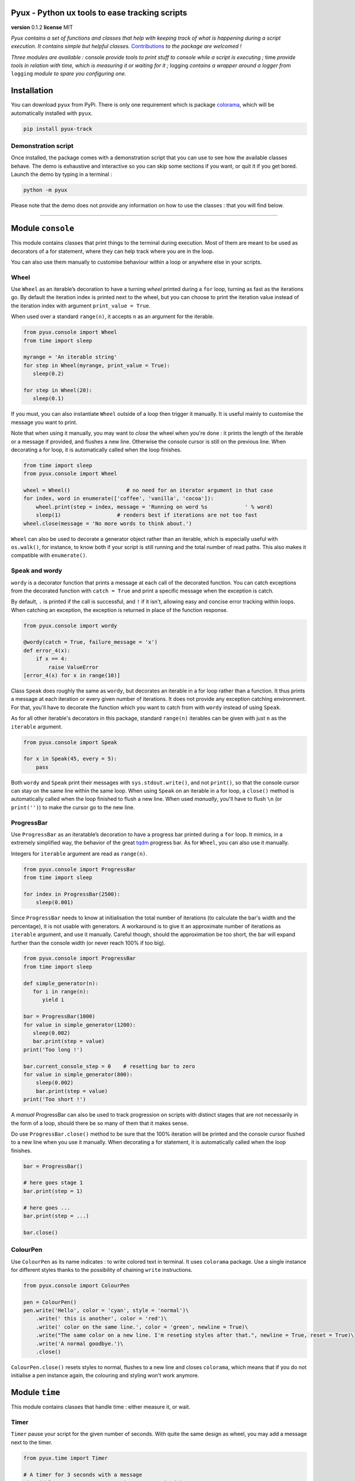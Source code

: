 Pyux - Python ux tools to ease tracking scripts
===============================================

**version** 0.1.2 **license** MIT

*Pyux contains a set of functions and classes that help with keeping
track of what is happening during a script execution. It contains simple
but helpful classes.* 
`Contributions <https://pyux.readthedocs.io/en/stable/contributing.html>`__ *to the package are welcomed !*

*Three modules are available :* console *provide tools to print
stuff to console while a script is executing ;* time *provide
tools in relation with time, which is measuring it or waiting for it
;* logging *contains a wrapper around a logger from* ``logging``
*module to spare you configuring one.*

Installation
============

You can download ``pyux`` from PyPi. There is only one requirement which
is package `colorama`_, which will be automatically installed with
``pyux``.

.. code:: bash

   pip install pyux-track

Demonstration script
~~~~~~~~~~~~~~~~~~~~

Once installed, the package comes with a demonstration script that you
can use to see how the available classes behave. The demo is exhaustive
and interactive so you can skip some sections if you want, or quit it
if you get bored. Launch the demo by typing in a terminal :

.. code:: bash

   python -m pyux

Please note that the demo does not provide any information on how to
use the classes : that you will find below.

--------------

Module ``console``
==================

This module contains classes that print things to the terminal during
execution. Most of them are meant to be used as decorators of a for
statement, where they can help track where you are in the loop.

You can also use them manually to customise behaviour within a loop
or anywhere else in your scripts.

Wheel
~~~~~

Use ``Wheel`` as an iterable’s decoration to have a turning *wheel*
printed during a ``for`` loop, turning as fast as the iterations go. By
default the iteration index is printed next to the wheel, but you can
choose to print the iteration value instead of the iteration index with
argument ``print_value = True``.

When used over a standard ``range(n)``, it accepts ``n`` as an argument
for the iterable.

.. code:: python

   from pyux.console import Wheel
   from time import sleep
   
   myrange = 'An iterable string'
   for step in Wheel(myrange, print_value = True):
      sleep(0.2)
   
   for step in Wheel(20):
      sleep(0.1)

If you must, you can also instantiate ``Wheel`` outside of a loop then
trigger it manually. It is useful mainly to customise the message you
want to print.

Note that when using it manually, you may want to *close* the wheel when
you're done : it prints the length of the iterable or a message if provided,
and flushes a new line. Otherwise the console cursor is still on the
previous line. When decorating a for loop, it is automatically called when
the loop finishes.

.. code:: python

   from time import sleep
   from pyux.console import Wheel 

   wheel = Wheel()                  # no need for an iterator argument in that case
   for index, word in enumerate(['coffee', 'vanilla', 'cocoa']):
       wheel.print(step = index, message = 'Running on word %s            ' % word)
       sleep(1)                  # renders best if iterations are not too fast
   wheel.close(message = 'No more words to think about.')

``Wheel`` can also be used to decorate a generator object rather than an iterable,
which is especially useful with ``os.walk()``, for instance, to know both if
your script is still running and the total number of read paths. This also makes
it compatible with ``enumerate()``.

Speak and wordy
~~~~~~~~~~~~~~~

``wordy`` is a decorator function that prints a message at each call of the 
decorated function. You can catch exceptions from the decorated function with
``catch = True`` and print a specific message when the exception is catch.

By default, ``.`` is printed if the call is successful, and ``!`` if it isn't,
allowing easy and concise error tracking within loops. When catching an exception,
the exception is returned in place of the function response.

.. code:: python

   from pyux.console import wordy

   @wordy(catch = True, failure_message = 'x')
   def error_4(x):
       if x == 4:
           raise ValueError
   [error_4(x) for x in range(10)]

Class ``Speak`` does roughly the same as ``wordy``, but decorates an iterable 
in a for loop rather than a function. It thus prints a message at each iteration or
every given number of iterations. It does not provide any exception catching
environment. For that, you'll have to decorate the function which you want to
catch from with ``wordy`` instead of using ``Speak``.

As for all other iterable's decorators in this package, standard ``range(n)``
iterables can be given with just ``n`` as the ``iterable`` argument.

.. code:: python

   from pyux.console import Speak

   for x in Speak(45, every = 5):
       pass

Both ``wordy`` and ``Speak`` print their messages with ``sys.stdout.write()``, 
and not ``print()``, so that the console cursor can stay on the same line within
the same loop. When using ``Speak`` on an iterable in a for loop, a ``close()``
method is automatically called when the loop finished to flush a new line. When
used *manually*, you'll have to flush ``\n`` (or ``print('')``) to make the
cursor go to the new line.

ProgressBar
~~~~~~~~~~~

Use ``ProgressBar`` as an iteratable’s decoration to have a progress bar
printed during a ``for`` loop. It mimics, in a extremely simplified way,
the behavior of the great `tqdm`_ progress bar. As for ``Wheel``, you
can also use it manually.

Integers for ``iterable`` argument are read as ``range(n)``.

.. code:: python

   from pyux.console import ProgressBar
   from time import sleep
   
   for index in ProgressBar(2500):     
       sleep(0.001)

Since ``ProgressBar`` needs to know at initialisation the total number
of iterations (to calculate the bar's width and the percentage),
it is not usable with generators. A workaround is to give it an approximate
number of iterations as ``iterable`` argument, and use it manually. Careful
though, should the approximation be too short, the bar will expand further
than the console width (or never reach 100% if too big).

.. code:: python

   from pyux.console import ProgressBar
   from time import sleep
   
   def simple_generator(n):
      for i in range(n):
         yield i
   
   bar = ProgressBar(1000)
   for value in simple_generator(1200):
      sleep(0.002)
      bar.print(step = value)
   print('Too long !')
   
   bar.current_console_step = 0    # resetting bar to zero
   for value in simple_generator(800):
       sleep(0.002)
       bar.print(step = value)
   print('Too short !')

A *manual* ProgressBar can also be used to track progression on scripts
with distinct stages that are not necessarily in the form of a loop,
should there be so many of them that it makes sense.

Do use ``ProgressBar.close()`` method to be sure that the 100% iteration
will be printed and the console cursor flushed to a new line when you
use it manually. When decorating a for statement, it is automatically
called when the loop finishes.

.. code:: python

   bar = ProgressBar()

   # here goes stage 1
   bar.print(step = 1)

   # here goes ...
   bar.print(step = ...)

   bar.close()

ColourPen
~~~~~~~~~

Use ``ColourPen`` as its name indicates : to write colored text in
terminal. It uses ``colorama`` package. Use a single instance for
different styles thanks to the possibility of chaining ``write``
instructions.

.. code:: python

   from pyux.console import ColourPen

   pen = ColourPen()
   pen.write('Hello', color = 'cyan', style = 'normal')\
       .write(' this is another', color = 'red')\
       .write(' color on the same line.', color = 'green', newline = True)\
       .write("The same color on a new line. I'm reseting styles after that.", newline = True, reset = True)\
       .write('A normal goodbye.')\
       .close()

``ColourPen.close()`` resets styles to normal, flushes to a new line and closes
``colorama``, which means that if you do not initialise a pen instance again,
the colouring and styling won't work anymore.

Module ``time``
===============

This module contains classes that handle time : either measure it, or
wait.

Timer
~~~~~

``Timer`` pause your script for the given number of seconds. With quite
the same design as wheel, you may add a message next to the timer.

.. code:: python

   from pyux.time import Timer

   # A timer for 3 seconds with a message
   Timer(delay = 3, message = 'Pausing 3 secs, tired')

   # A timer with no message
   Timer(delay = 3)

The timer can also be used as an iterable's decoration within a for statement,
when you repeatedly have to await the same delay at each iteration.
Specifying ``overwrite = True`` allows each iteration to be
rewritten on the same line, which is advised when used in that case.

Note that the first argument to ``Timer`` is ``iterable`` and not ``delay``, and
all of them have default values, so ``Timer(5)`` won't have the expected
behaviour !

By default, a timer in a for loop prints the iteration index next to the timer. 
Use ``pattern`` argument to specify a prefix to add to the default iteration
index (default to ``''``), or ``print_value`` to print the iteration
value rather than the index.

.. code:: python
   
   from pyux.time import Timer
   
   for fruit in Timer(['banana', 'apple', 'tomato'], delay = 3, print_value = True):
      pass

Again, the ``Timer.close()`` makes the counter go to zero *included* and flushes
a new line. It is called automatically when used as a loop decoration.

Wait
~~~~

Use ``wait`` to decorate a function that you want to pause for a given amount of
time before or after each execution. It can be useful for API calls in loops
where you have await a certain time between each API call. The pause can be made
before or after the function call, and ``Timer`` can be used instead of the built-in 
``sleep`` function with ``timer = True``. 

.. code:: python

   from pyux.time import wait

   @wait(delay = 3, before = True)
   def do_nothing():
      return
   do_nothing()

Chronos
~~~~~~~

Use ``Chronos`` to measure user execution time, for a script or a loop.
It works as a stopwatch : rather than wrapping around and timing an
expression, it triggers at start, then the method ``Chronos.lap()``
records time with ``timeit.default_timer()`` each time it is called (thus
resembling a lap button on a stopwatch).

.. code:: python

   from time import sleep
   from pyux.time import Chronos

   chrono = Chronos()
   print('Step one with duration approx. 1.512 secs')
   sleep(1.512)
   chrono.lap(name = 'step 1')

   print('Step two with duration approx. 1.834 secs')
   sleep(1.834)
   chrono.lap(name = 'step 2')

   chrono.compute_durations(ms = True)

   print('\nNow printing durations :')
   for name, time in chrono.durations.items():
       print('Time for step %s : %d ms' % (name, time))

Durations can be written in a tsv file with ``Chronos.write_tsv()``.
The method uses an append mode, so you can append times from different runs 
to the same tracking file, for instance. Argument ``run_name`` in that method
allows you to give a name to a run especially for that purpose (the name appears
as the first column of the written file).

Three columns are written, with default names ``Execution`` (the one
presented just above), ``Step`` and ``Duration (secs)``. These names
can be changed with argument ``col_names``.

If you want to time iterations in a for loop, you can use it as a
decoration for the iterable. Since you won't be able to assign the
object back when the loop finishes, you can choose to print durations
in console, or write them into a tsv file.

.. code:: python

   from pyux.time import Chronos
   from pyux.time import Timer
   
   for index, value in enumerate(Chronos(range(1, 4), console_print = True, ms = True)):
      Timer(delay = value, message = 'At iteration %d' % index, overwrite = True)

Depending on the number of arguments you provide, declaration in the for
statement can become rather verbose. Feel free to initiate the chrono outside of the
loop, in which case, the object remains available after the loop (if you need to add
steps from the rest of the code afterwards, for instance).

.. code:: python

   from pyux.time import Chronos
   from time import sleep
   from os import unlink
   
   timed_iterable = Chronos(
      iterable = range(25),
      console_print = True,
      write_tsv = True,
      run_name = 'verbose_declaration',
      path = 'example_times.tsv',
      col_names = ('run', 'lap', 'duration (msecs)'),
      ms = True
   )
   for value in timed_iterable:
       sleep(value / 1000)
   # unlink('example_times.tsv')

Module ``logging``
==================

The module contains a function ``init_logger`` that returns a logger
from the `logging package`_ with a fixed formatting, but choice in the log
file name. The default name contains the date and time of execution.

A different log file is created in the given folder at each code run, if the
default name for the log file is used. If you set an equal name
from one run to another, the various logs will be appended to the same log file.

``pyux`` comes with a default format for the logger, but you can specify
your own ``logging.conf``. Feel free to use ``ColourPen`` to color
logger messages :

.. code:: python

   from pyux.logging import init_logger
   from pyux.console import ColourPen
   from shutil import rmtree

   logger = init_logger(folder = 'logs', filename = 'activity', run_name = 'exemple', time_format = '%Y%m%d')
   pen = ColourPen

   # writes in green for debug
   pen.write(color = 'green')
   logger.debug('This ia a debug')

   # writes in red for critical
   pen.write(color = 'red', style = 'bright')
   logger.critical('This is a critical')

   # go back to normal for info
   pen.write(style = 'RESET_ALL')
   logger.info('This is an info')

   # rmtree('logs')

The same logger can be used throughout a whole project by calling
``logger = logging.getLogger(__name__)`` in submodules of the main script.

.. _colorama: https://pypi.org/project/colorama
.. _tqdm: https://github.com/tqdm/tqdm
.. _logging package: https://docs.python.org/3/howto/logging.html

